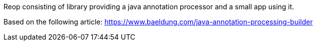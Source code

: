 Reop consisting of library providing a java annotation processor and a small app using it.

Based on the following article:
https://www.baeldung.com/java-annotation-processing-builder


